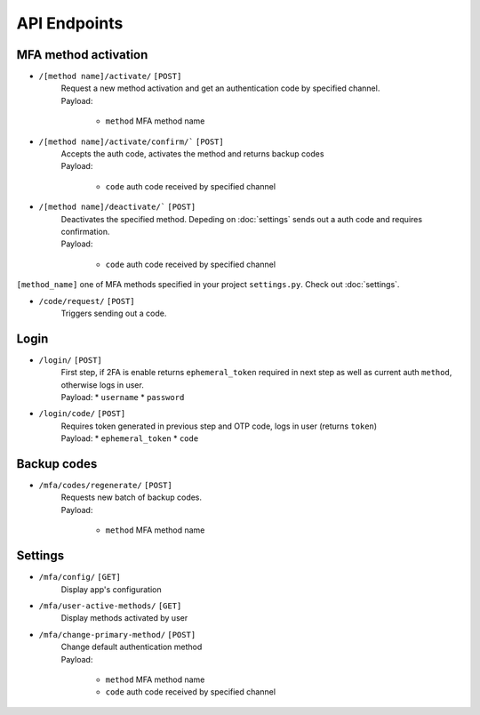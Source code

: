 API Endpoints
=============

MFA method activation
"""""""""""""""""""""

* ``/[method name]/activate/`` ``[POST]``
    | Request a new method activation and get an authentication code by specified channel.
    | Payload:

        * ``method`` MFA method name

* ``/[method name]/activate/confirm/``` ``[POST]``
    | Accepts the auth code, activates the method and returns backup codes
    | Payload:

        * ``code`` auth code received by specified channel

* ``/[method name]/deactivate/``` ``[POST]``
    | Deactivates the specified method. Depeding on :doc:`settings` sends out a auth code and requires confirmation.
    | Payload:

        * ``code`` auth code received by specified channel

``[method_name]`` one of MFA methods specified in your project ``settings.py``. Check out :doc:`settings`.

* ``/code/request/`` ``[POST]``
    | Triggers sending out a code.

Login
"""""
* ``/login/`` ``[POST]``
    | First step, if 2FA is enable returns ``ephemeral_token`` required in next step as well as current auth ``method``, otherwise logs in user.
    | Payload:
        * ``username``
        * ``password``

* ``/login/code/`` ``[POST]``
    | Requires token generated in previous step and OTP code, logs in user (returns ``token``)
    | Payload:
        * ``ephemeral_token``
        * ``code``

Backup codes
""""""""""""
* ``/mfa/codes/regenerate/`` ``[POST]``
    | Requests new batch of backup codes.
    | Payload:

        * ``method`` MFA method name

Settings
""""""""
* ``/mfa/config/`` ``[GET]``
    | Display app's configuration

* ``/mfa/user-active-methods/`` ``[GET]``
    | Display methods activated by user

* ``/mfa/change-primary-method/`` ``[POST]``
    | Change default authentication method
    | Payload:

        * ``method`` MFA method name
        * ``code`` auth code received by specified channel
